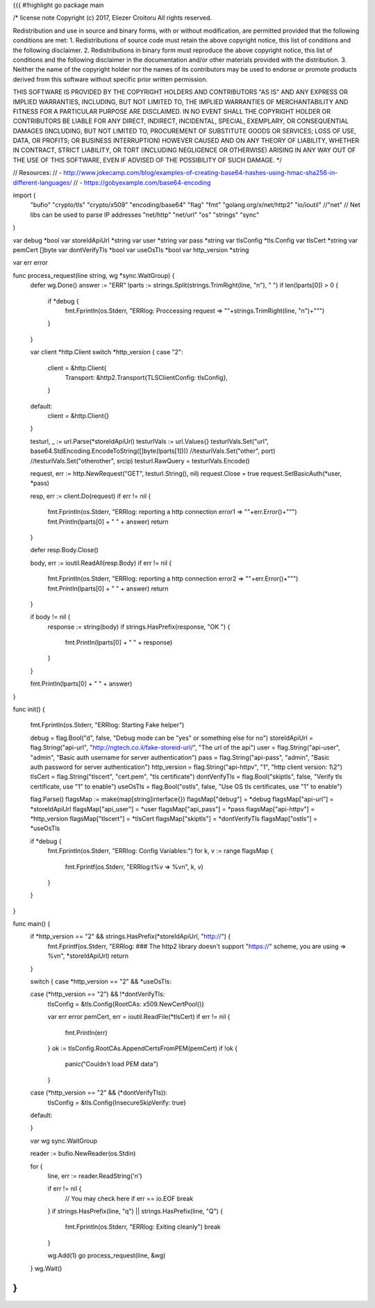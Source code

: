 {{{
#!highlight go
package main

/*
license note
Copyright (c) 2017, Eliezer Croitoru
All rights reserved.

Redistribution and use in source and binary forms, with or without modification, are permitted provided that the following conditions are met:
1. Redistributions of source code must retain the above copyright notice, this list of conditions and the following disclaimer.
2. Redistributions in binary form must reproduce the above copyright notice, this list of conditions and the following disclaimer in the documentation and/or other materials provided with the distribution.
3. Neither the name of the copyright holder nor the names of its contributors may be used to endorse or promote products derived from this software without specific prior written permission.

THIS SOFTWARE IS PROVIDED BY THE COPYRIGHT HOLDERS AND CONTRIBUTORS "AS IS" AND ANY EXPRESS OR IMPLIED WARRANTIES, INCLUDING, BUT NOT LIMITED TO, THE IMPLIED WARRANTIES OF MERCHANTABILITY AND FITNESS FOR A PARTICULAR PURPOSE ARE DISCLAIMED. IN NO EVENT SHALL THE COPYRIGHT HOLDER OR CONTRIBUTORS BE LIABLE FOR ANY DIRECT, INDIRECT, INCIDENTAL, SPECIAL, EXEMPLARY, OR CONSEQUENTIAL DAMAGES (INCLUDING, BUT NOT LIMITED TO, PROCUREMENT OF SUBSTITUTE GOODS OR SERVICES; LOSS OF USE, DATA, OR PROFITS; OR BUSINESS INTERRUPTION) HOWEVER CAUSED AND ON ANY THEORY OF LIABILITY, WHETHER IN CONTRACT, STRICT LIABILITY, OR TORT (INCLUDING NEGLIGENCE OR OTHERWISE) ARISING IN ANY WAY OUT OF THE USE OF THIS SOFTWARE, EVEN IF ADVISED OF THE POSSIBILITY OF SUCH DAMAGE.
*/

// Resources:
// - http://www.jokecamp.com/blog/examples-of-creating-base64-hashes-using-hmac-sha256-in-different-languages/
// - https://gobyexample.com/base64-encoding

import (
	"bufio"
	"crypto/tls"
	"crypto/x509"
	"encoding/base64"
	"flag"
	"fmt"
	"golang.org/x/net/http2"
	"io/ioutil"
	//"net"
	// Net libs can be used to parse IP addresses
	"net/http"
	"net/url"
	"os"
	"strings"
	"sync"
)

var debug *bool
var storeIdApiUrl *string
var user *string
var pass *string
var tlsConfig *tls.Config
var tlsCert *string
var pemCert []byte
var dontVerifyTls *bool
var useOsTls *bool
var http_version *string

var err error

func process_request(line string, wg *sync.WaitGroup) {
	defer wg.Done()
	answer := "ERR"
	lparts := strings.Split(strings.TrimRight(line, "\n"), " ")
	if len(lparts[0]) > 0 {
		if *debug {
			fmt.Fprintln(os.Stderr, "ERRlog: Proccessing request => \""+strings.TrimRight(line, "\n")+"\"")
		}
	}

	var client *http.Client
	switch *http_version {
	case "2":
		client = &http.Client{
			Transport: &http2.Transport{TLSClientConfig: tlsConfig},
		}
	default:
		client = &http.Client{}
	}

	testurl, _ := url.Parse(*storeIdApiUrl)
	testurlVals := url.Values{}
	testurlVals.Set("url", base64.StdEncoding.EncodeToString([]byte(lparts[1])))
	//testurlVals.Set("other", port)
	//testurlVals.Set("otherother", srcip)
	testurl.RawQuery = testurlVals.Encode()

	request, err := http.NewRequest("GET", testurl.String(), nil)
	request.Close = true
	request.SetBasicAuth(*user, *pass)

	resp, err := client.Do(request)
	if err != nil {
		fmt.Fprintln(os.Stderr, "ERRlog: reporting a http connection error1 => \""+err.Error()+"\"")
		fmt.Println(lparts[0] + " " + answer)
		return
	}

	defer resp.Body.Close()

	body, err := ioutil.ReadAll(resp.Body)
	if err != nil {
		fmt.Fprintln(os.Stderr, "ERRlog: reporting a http connection error2 => \""+err.Error()+"\"")
		fmt.Println(lparts[0] + " " + answer)
		return
	}

	if body != nil {
		response := string(body)
		if strings.HasPrefix(response, "OK ") {
			fmt.Println(lparts[0] + " " + response)
		}
	}

	fmt.Println(lparts[0] + " " + answer)
}

func init() {

	fmt.Fprintln(os.Stderr, "ERRlog: Starting Fake helper")

	debug = flag.Bool("d", false, "Debug mode can be \"yes\" or something else for no")
	storeIdApiUrl = flag.String("api-url", "http://ngtech.co.il/fake-storeid-url/", "The url of the api")
	user = flag.String("api-user", "admin", "Basic auth username for server authentication")
	pass = flag.String("api-pass", "admin", "Basic auth password for server authentication")
	http_version = flag.String("api-httpv", "1", "http client version: 1\\2")
	tlsCert = flag.String("tlscert", "cert.pem", "tls certificate")
	dontVerifyTls = flag.Bool("skiptls", false, "Verify tls certificate, use \"1\" to enable")
	useOsTls = flag.Bool("ostls", false, "Use OS tls certificates, use \"1\" to enable")

	flag.Parse()
	flagsMap := make(map[string]interface{})
	flagsMap["debug"] = *debug
	flagsMap["api-url"] = *storeIdApiUrl
	flagsMap["api_user"] = *user
	flagsMap["api_pass"] = *pass
	flagsMap["api-httpv"] = *http_version
	flagsMap["tlscert"] = *tlsCert
	flagsMap["skiptls"] = *dontVerifyTls
	flagsMap["ostls"] = *useOsTls

	if *debug {
		fmt.Fprintln(os.Stderr, "ERRlog: Config Variables:")
		for k, v := range flagsMap {
			fmt.Fprintf(os.Stderr, "ERRlog:\t%v =>  %v\n", k, v)
		}
	}
}

func main() {
	if *http_version == "2" && strings.HasPrefix(*storeIdApiUrl, "http://") {
		fmt.Fprintf(os.Stderr, "ERRlog: ### The http2 library doesn't support \"https://\" scheme, you are using => %v\n", *storeIdApiUrl)
		return
	}

	switch {
	case *http_version == "2" && *useOsTls:

	case (*http_version == "2") && !*dontVerifyTls:
		tlsConfig = &tls.Config{RootCAs: x509.NewCertPool()}

		var err error
		pemCert, err = ioutil.ReadFile(*tlsCert)
		if err != nil {
			fmt.Println(err)
		}
		ok := tlsConfig.RootCAs.AppendCertsFromPEM(pemCert)
		if !ok {
			panic("Couldn't load PEM data")
		}
	case (*http_version == "2" && (*dontVerifyTls)):
		tlsConfig = &tls.Config{InsecureSkipVerify: true}
	default:

	}

	var wg sync.WaitGroup

	reader := bufio.NewReader(os.Stdin)

	for {
		line, err := reader.ReadString('\n')

		if err != nil {
			// You may check here if err == io.EOF
			break
		}
		if strings.HasPrefix(line, "q") || strings.HasPrefix(line, "Q") {
			fmt.Fprintln(os.Stderr, "ERRlog: Exiting cleanly")
			break
		}

		wg.Add(1)
		go process_request(line, &wg)

	}
	wg.Wait()

}
}}}
